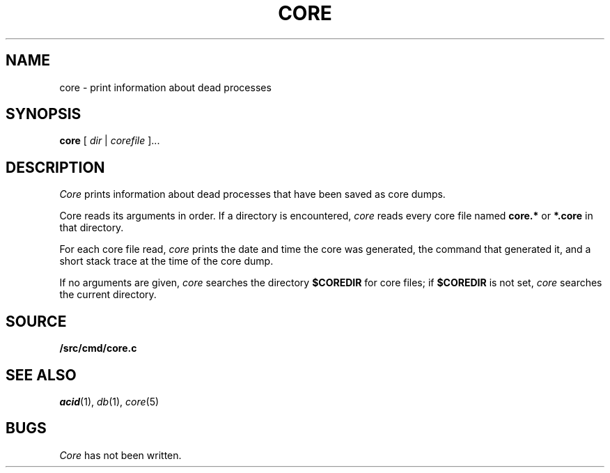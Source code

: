 .TH CORE 1
.SH NAME
core \- print information about dead processes
.SH SYNOPSIS
.B core
[
.I dir
|
.I corefile
]...
.SH DESCRIPTION
.I Core
prints information about dead processes that have
been saved as core dumps.
.PP
Core reads its arguments in order.
If a directory is encountered,
.I core
reads every core file named
.B core.*
or
.B *.core
in that directory.
.PP
For each core file read,
.I core
prints the date and time the core was generated,
the command that generated it, and a short stack trace
at the time of the core dump.
.PP
If no arguments are given,
.I core
searches the directory
.B $COREDIR
for core files;
if
.B $COREDIR
is not set, 
.I core
searches the current directory.
.SH SOURCE
.B \*9/src/cmd/core.c
.SH "SEE ALSO
.IR acid (1),
.IR db (1),
.IR core (5)
.SH BUGS
.I Core
has not been written.
